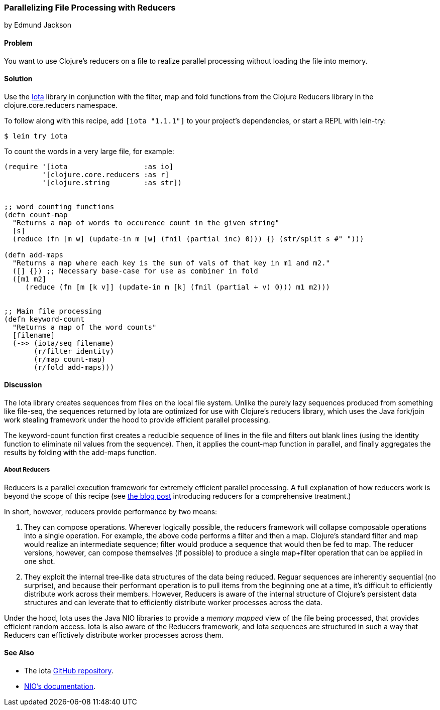 [[rec_local_io_parallelizing_using_iota]]
=== Parallelizing File Processing with Reducers
[role="byline"]
by Edmund Jackson

==== Problem

You want to use Clojure's reducers on a file to realize parallel
processing without loading the file into memory.

==== Solution

Use the https://github.com/thebusby/iota[Iota] library in
conjunction with the +filter+, +map+ and +fold+ functions from the
Clojure Reducers library in the +clojure.core.reducers+ namespace.

To follow along with this recipe, add `[iota "1.1.1"]` to your project's dependencies, or start a REPL with +lein-try+:

[source,console]
----
$ lein try iota
----

To count the words in a very large file, for example:

[source,clojure]
----
(require '[iota                  :as io]
         '[clojure.core.reducers :as r]
         '[clojure.string        :as str])


;; word counting functions
(defn count-map
  "Returns a map of words to occurence count in the given string"
  [s]
  (reduce (fn [m w] (update-in m [w] (fnil (partial inc) 0))) {} (str/split s #" ")))

(defn add-maps
  "Returns a map where each key is the sum of vals of that key in m1 and m2."
  ([] {}) ;; Necessary base-case for use as combiner in fold
  ([m1 m2]
     (reduce (fn [m [k v]] (update-in m [k] (fnil (partial + v) 0))) m1 m2)))


;; Main file processing
(defn keyword-count
  "Returns a map of the word counts"
  [filename]
  (->> (iota/seq filename)
       (r/filter identity)
       (r/map count-map)
       (r/fold add-maps)))
----

==== Discussion

The Iota library creates sequences from files on the local file
system. Unlike the purely lazy sequences produced from something like
+file-seq+, the sequences returned by Iota are optimized for use with
Clojure's reducers library, which uses the Java fork/join work
stealing framework under the hood to provide efficient parallel
processing.

The +keyword-count+ function first creates a reducible sequence of
lines in the file and filters out blank lines (using the +identity+
function to eliminate nil values from the sequence). Then, it applies
the +count-map+ function in parallel, and finally aggregates the
results by folding with the +add-maps+ function.

===== About Reducers

Reducers is a parallel execution framework for extremely efficient
parallel processing. A full explanation of how reducers work is beyond the scope of this recipe (see http://clojure.com/blog/2012/05/08/reducers-a-library-and-model-for-collection-processing.html[the blog post] introducing reducers for a comprehensive treatment.)

In short, however, reducers provide performance by two means:

1. They can compose operations. Wherever logically possible, the
reducers framework will collapse composable operations into a single
operation. For example, the above code performs a +filter+ and then a
+map+. Clojure's standard +filter+ and +map+ would realize an
intermediate sequence; +filter+ would produce a sequence that would
then be fed to +map+. The reducer versions, however, can compose
themselves (if possible) to produce a single +map+filter+ operation
that can be applied in one shot.

2. They exploit the internal tree-like data structures of the data
being reduced. Reguar sequences are inherently sequential (no
surprise), and because their performant operation is to pull items
from the beginning one at a time, it's difficult to efficiently
distribute work across their members. However, Reducers is aware of
the internal structure of Clojure's persistent data structures and can
leverate that to efficiently distribute worker processes across the
data.

Under the hood, Iota uses the Java NIO libraries to provide a
_memory mapped_ view of the file being processed, that provides
efficient random access. Iota is also aware of the Reducers framework,
and Iota sequences are structured in such a way that Reducers can
effictively distribute worker processes across them.

==== See Also

* The +iota+ https://github.com/thebusby/iota[GitHub repository].
* http://docs.oracle.com/javase/7/docs/api/java/nio/package-summary.html[NIO's documentation].
